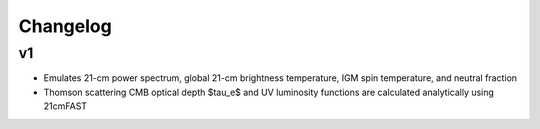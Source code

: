 Changelog
=========

v1
---------
- Emulates 21-cm power spectrum, global 21-cm brightness temperature, IGM spin temperature, and neutral fraction
- Thomson scattering CMB optical depth $\tau_e$ and UV luminosity functions are calculated analytically using 21cmFAST
